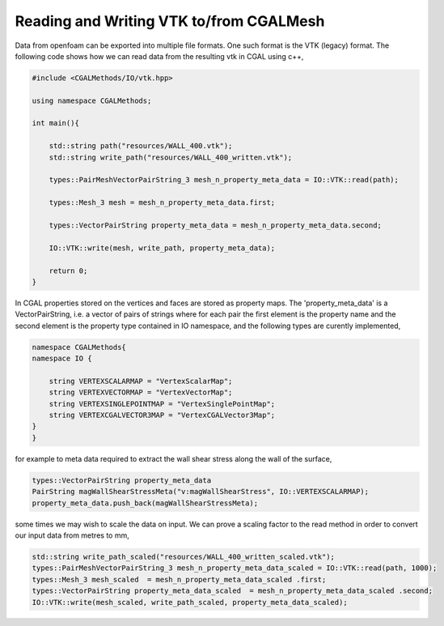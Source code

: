 Reading and Writing VTK to/from CGALMesh
----------------------------------------

Data from openfoam can be exported into multiple file formats. One such format is the VTK (legacy) format.
The following code shows how we can read data from the resulting vtk in CGAL using c++,

.. code-block:: cpp

    #include <CGALMethods/IO/vtk.hpp>

    using namespace CGALMethods;

    int main(){

        std::string path("resources/WALL_400.vtk");
        std::string write_path("resources/WALL_400_written.vtk");

        types::PairMeshVectorPairString_3 mesh_n_property_meta_data = IO::VTK::read(path);

        types::Mesh_3 mesh = mesh_n_property_meta_data.first;

        types::VectorPairString property_meta_data = mesh_n_property_meta_data.second;

        IO::VTK::write(mesh, write_path, property_meta_data);

        return 0;
    }

In CGAL properties stored on the vertices and faces are stored as property maps. The 'property_meta_data' is
a VectorPairString, i.e. a vector of pairs of strings where for each pair the first element is the property
name and the second element is the property type contained in IO namespace, and the following types
are curently implemented,

.. code-block:: cpp

    namespace CGALMethods{
    namespace IO {

        string VERTEXSCALARMAP = "VertexScalarMap";
        string VERTEXVECTORMAP = "VertexVectorMap";
        string VERTEXSINGLEPOINTMAP = "VertexSinglePointMap";
        string VERTEXCGALVECTOR3MAP = "VertexCGALVector3Map";
    }
    }

for example to meta data required to extract the wall shear stress along the wall of the surface,

.. code-block::

    types::VectorPairString property_meta_data
    PairString magWallShearStressMeta("v:magWallShearStress", IO::VERTEXSCALARMAP);
    property_meta_data.push_back(magWallShearStressMeta);


some times we may wish to scale the data on input. We can prove a scaling factor to the read method
in order to convert our input data from metres to mm,

.. code-block:: cpp

    std::string write_path_scaled("resources/WALL_400_written_scaled.vtk");
    types::PairMeshVectorPairString_3 mesh_n_property_meta_data_scaled = IO::VTK::read(path, 1000);
    types::Mesh_3 mesh_scaled  = mesh_n_property_meta_data_scaled .first;
    types::VectorPairString property_meta_data_scaled  = mesh_n_property_meta_data_scaled .second;
    IO::VTK::write(mesh_scaled, write_path_scaled, property_meta_data_scaled);


